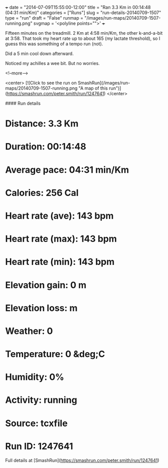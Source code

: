 +++
date = "2014-07-09T15:55:00-12:00"
title = "Ran 3.3 Km in 00:14:48 (04:31 min/Km)"
categories = ["Runs"]
slug = "run-details-20140709-1507"
type = "run"
draft = "False"
runmap = "/images/run-maps/20140709-1507-running.png"
svgmap = '<polyline points="">'
+++

Fifteen minutes on the treadmill. 2 Km at 4:58 min/Km, the other k-and-a-bit at 3:58.  That took my heart rate up to about 165 (my lactate threshold), so I guess this was something of a tempo run (not). 

Did a 5 min cool down afterward. 

Noticed my achilles a wee bit. But no worries. 



<!--more-->

<center>
[![Click to see the run on SmashRun](/images/run-maps/20140709-1507-running.png "A map of this run")](https://smashrun.com/peter.smith/run/1247641)
</center>

#### Run details

* Distance: 3.3 Km
* Duration: 00:14:48
* Average pace: 04:31 min/Km
* Calories: 256 Cal
* Heart rate (ave): 143 bpm
* Heart rate (max): 143 bpm
* Heart rate (min): 143 bpm
* Elevation gain: 0 m
* Elevation loss:  m
* Weather: 0
* Temperature: 0 &deg;C
* Humidity: 0%
* Activity: running
* Source: tcxfile
* Run ID: 1247641

Full details at [SmashRun](https://smashrun.com/peter.smith/run/1247641)